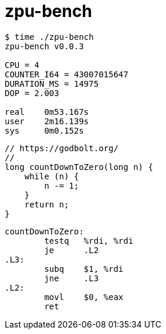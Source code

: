 = zpu-bench

----
$ time ./zpu-bench
zpu-bench v0.0.3

CPU = 4
COUNTER_I64 = 43007015647
DURATION_MS = 14975
DOP = 2.003

real	0m53.167s
user	2m16.139s
sys	0m0.152s
----

----
// https://godbolt.org/
//
long countDownToZero(long n) {
    while (n) {
        n -= 1;
    }
    return n;
}
----

----
countDownToZero:
        testq   %rdi, %rdi
        je      .L2
.L3:
        subq    $1, %rdi
        jne     .L3
.L2:
        movl    $0, %eax
        ret
----
